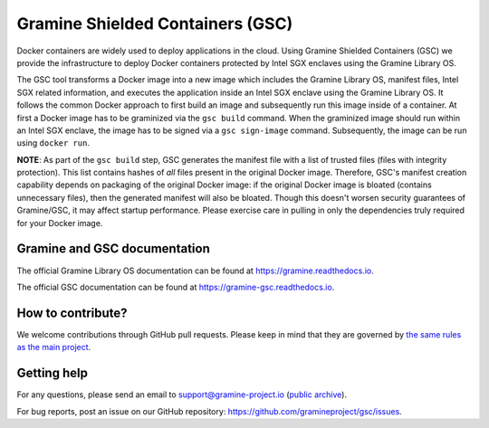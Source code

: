 *********************************
Gramine Shielded Containers (GSC)
*********************************

.. image:: https://readthedocs.org/projects/gramine-gsc/badge/?version=latest
   :target: http://gramine-gsc.readthedocs.io/en/latest/?badge=latest
   :alt: Documentation Status

.. This is not |~|, because that is in rst_prolog in conf.py, which GitHub cannot parse.
   GitHub doesn't appear to use it correctly anyway...
.. |nbsp| unicode:: 0xa0
   :trim:

Docker containers are widely used to deploy applications in the cloud. Using
Gramine Shielded Containers (GSC) we provide the infrastructure to deploy Docker
containers protected by Intel SGX enclaves using the Gramine Library OS.

The GSC tool transforms a Docker image into a new image which includes the
Gramine Library OS, manifest files, Intel SGX related information, and executes
the application inside an Intel SGX enclave using the Gramine Library OS. It
follows the common Docker approach to first build an image and subsequently run
this image inside of a container. At first a Docker image has to be graminized
via the ``gsc build`` command. When the graminized image should run within an
Intel SGX enclave, the image has to be signed via a ``gsc sign-image`` command.
Subsequently, the image can be run using ``docker run``.

**NOTE**: As part of the ``gsc build`` step, GSC generates the manifest file
with a list of trusted files (files with integrity protection). This list
contains hashes of *all* files present in the original Docker image. Therefore,
GSC's manifest creation capability depends on packaging of the original Docker
image: if the original Docker image is bloated (contains unnecessary files),
then the generated manifest will also be bloated. Though this doesn't worsen
security guarantees of Gramine/GSC, it may affect startup performance. Please
exercise care in pulling in only the dependencies truly required for your Docker
image.

Gramine and GSC documentation
=============================

The official Gramine Library OS documentation can be found at
https://gramine.readthedocs.io.

The official GSC documentation can be found at
https://gramine-gsc.readthedocs.io.

How to contribute?
==================

We welcome contributions through GitHub pull requests. Please keep in mind that
they are governed by `the same rules as the main project
<https://gramine.readthedocs.io/en/latest/devel/contributing.html>`_.

Getting help
============

For any questions, please send an email to support@gramine-project.io
(`public archive <https://groups.google.com/forum/#!forum/gramine-support>`__).

For bug reports, post an issue on our GitHub repository:
https://github.com/gramineproject/gsc/issues.
